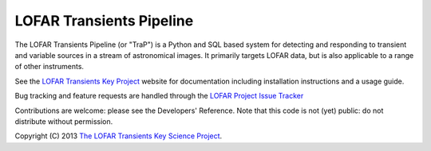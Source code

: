 LOFAR Transients Pipeline
=========================

The LOFAR Transients Pipeline (or "TraP") is a Python and SQL based system for
detecting and responding to transient and variable sources in a stream of
astronomical images. It primarily targets LOFAR data, but is also applicable
to a range of other instruments.

See the `LOFAR Transients Key Project <http://docs.transientskp.org/>`_
website for documentation including installation instructions and a usage
guide.

Bug tracking and feature requests are handled through the `LOFAR Project Issue
Tracker <https://support.astron.nl/lofar_issuetracker/projects/bfmise>`_

Contributions are welcome: please see the Developers' Reference.  Note that
this code is not (yet) public: do not distribute without permission.

Copyright (C) 2013 `The LOFAR Transients Key Science Project
<http://www.transientskp.org/>`_.
